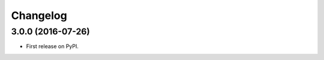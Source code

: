 
Changelog
=========

3.0.0 (2016-07-26)
-----------------------------------------

* First release on PyPI.
